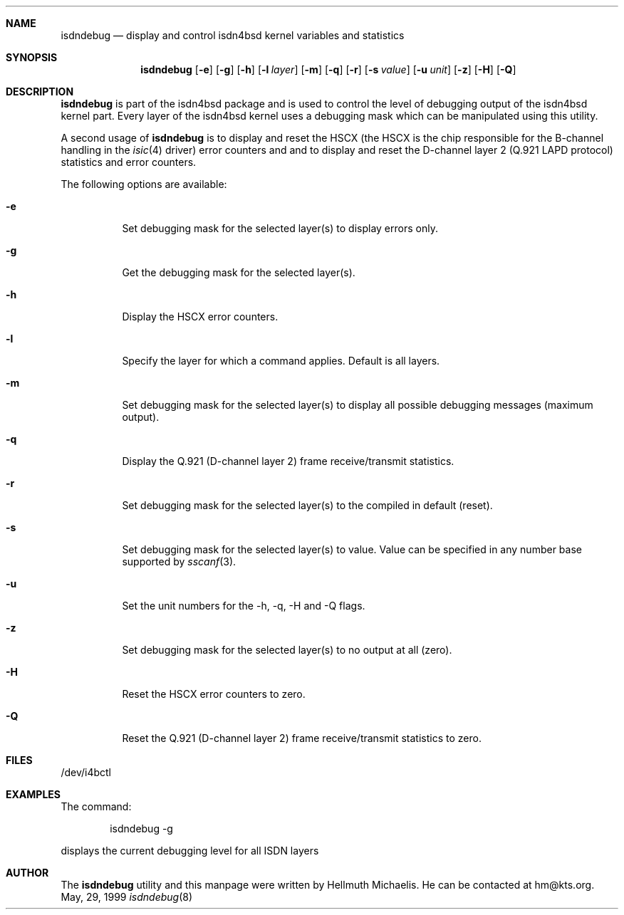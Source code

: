 .\"
.\" Copyright (c) 1997, 1999 Hellmuth Michaelis. All rights reserved.
.\"
.\" Redistribution and use in source and binary forms, with or without
.\" modification, are permitted provided that the following conditions
.\" are met:
.\" 1. Redistributions of source code must retain the above copyright
.\"    notice, this list of conditions and the following disclaimer.
.\" 2. Redistributions in binary form must reproduce the above copyright
.\"    notice, this list of conditions and the following disclaimer in the
.\"    documentation and/or other materials provided with the distribution.
.\"
.\" THIS SOFTWARE IS PROVIDED BY THE AUTHOR AND CONTRIBUTORS ``AS IS'' AND
.\" ANY EXPRESS OR IMPLIED WARRANTIES, INCLUDING, BUT NOT LIMITED TO, THE
.\" IMPLIED WARRANTIES OF MERCHANTABILITY AND FITNESS FOR A PARTICULAR PURPOSE
.\" ARE DISCLAIMED.  IN NO EVENT SHALL THE AUTHOR OR CONTRIBUTORS BE LIABLE
.\" FOR ANY DIRECT, INDIRECT, INCIDENTAL, SPECIAL, EXEMPLARY, OR CONSEQUENTIAL
.\" DAMAGES (INCLUDING, BUT NOT LIMITED TO, PROCUREMENT OF SUBSTITUTE GOODS
.\" OR SERVICES; LOSS OF USE, DATA, OR PROFITS; OR BUSINESS INTERRUPTION)
.\" HOWEVER CAUSED AND ON ANY THEORY OF LIABILITY, WHETHER IN CONTRACT, STRICT
.\" LIABILITY, OR TORT (INCLUDING NEGLIGENCE OR OTHERWISE) ARISING IN ANY WAY
.\" OUT OF THE USE OF THIS SOFTWARE, EVEN IF ADVISED OF THE POSSIBILITY OF
.\" SUCH DAMAGE.
.\"
.\"	$Id: isdndebug.8,v 1.8 1999/05/29 09:05:30 hm Exp $
.\"
.\"	last edit-date: [Sat May 29 11:03:15 1999]
.\"
.Dd May, 29, 1999
.Dt isdndebug 8
.Sh NAME
.Nm isdndebug
.Nd display and control isdn4bsd kernel variables and statistics
.Sh SYNOPSIS
.Nm
.Op Fl e
.Op Fl g
.Op Fl h
.Op Fl l Ar layer
.Op Fl m
.Op Fl q
.Op Fl r
.Op Fl s Ar value
.Op Fl u Ar unit
.Op Fl z
.Op Fl H
.Op Fl Q
.Sh DESCRIPTION
.Nm isdndebug
is part of the isdn4bsd package and is used to control the level of 
debugging output of the isdn4bsd kernel part.
Every layer of the isdn4bsd kernel uses a debugging mask which can be
manipulated using this utility.
.Pp
A second usage of
.Nm
is to display and reset the HSCX (the HSCX is the chip responsible for 
the B-channel handling in the
.Xr isic 4
driver) error counters and and to display and reset the D-channel layer 2
(Q.921 LAPD protocol) statistics and error counters.
.Pp
The following options are available:
.Bl -tag -width Ds
.It Fl e
Set debugging mask for the selected layer(s) to display errors only.
.It Fl g
Get the debugging mask for the selected layer(s).
.It Fl h
Display the HSCX error counters.
.It Fl l
Specify the layer for which a command applies. Default is all layers.
.It Fl m
Set debugging mask for the selected layer(s) to display all possible
debugging messages (maximum output).
.It Fl q
Display the Q.921 (D-channel layer 2) frame receive/transmit statistics.
.It Fl r
Set debugging mask for the selected layer(s) to the compiled in default
(reset).
.It Fl s
Set debugging mask for the selected layer(s) to value. Value can be
specified in any number base supported by
.Xr sscanf 3 .
.It Fl u
Set the unit numbers for the -h, -q, -H and -Q flags.
.It Fl z
Set debugging mask for the selected layer(s) to no output at all (zero).
.It Fl H
Reset the HSCX error counters to zero.
.It Fl Q
Reset the Q.921 (D-channel layer 2) frame receive/transmit statistics to zero.
.El
.Pp
.Sh FILES
/dev/i4bctl

.Sh EXAMPLES
The command:
.Bd -literal -offset indent
isdndebug -g
.Ed
.Pp
displays the current debugging level for all ISDN layers

.Sh AUTHOR
The
.Nm
utility and this manpage were written by Hellmuth Michaelis. He can be
contacted at hm@kts.org.
